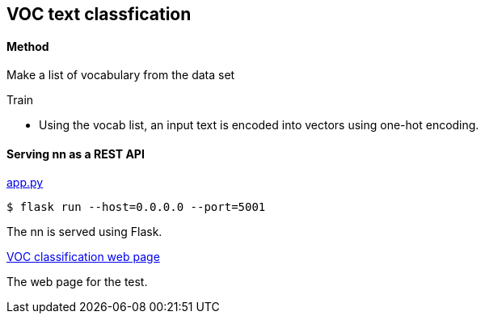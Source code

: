 == VOC text classfication ==

==== Method ====
Make a list of vocabulary from the data set

Train

* Using the vocab list, an input text is encoded into vectors using one-hot encoding.

==== Serving nn as a REST API ====

https://github.com/dhkim9549/ai-study/blob/main/voc/app.py[app.py]

  $ flask run --host=0.0.0.0 --port=5001

The nn is served using Flask.

http://bada.ai/ai/voc-classification.html[VOC classification web page]

The web page for the test.
